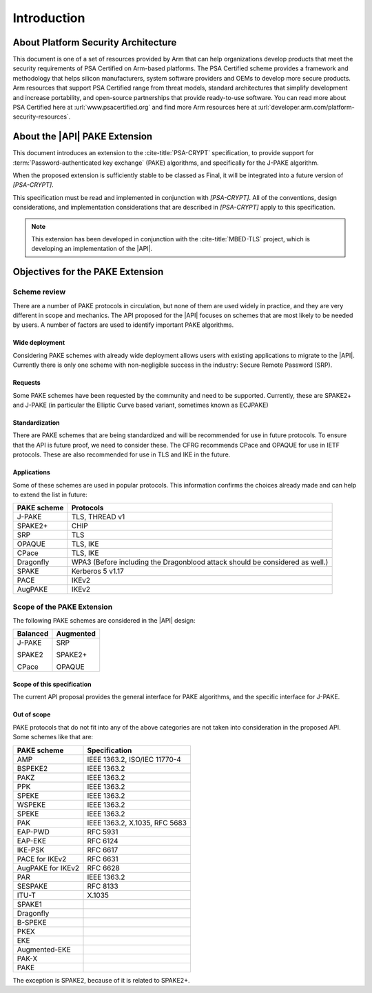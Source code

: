 .. SPDX-FileCopyrightText: Copyright 2022 Arm Limited and/or its affiliates <open-source-office@arm.com>
.. SPDX-License-Identifier: CC-BY-SA-4.0 AND LicenseRef-Patent-license

Introduction
============

About Platform Security Architecture
------------------------------------

This document is one of a set of resources provided by Arm that can help organizations develop products that meet the security requirements of PSA Certified on Arm-based platforms. The PSA Certified scheme provides a framework and methodology that helps silicon manufacturers, system software providers and OEMs to develop more secure products. Arm resources that support PSA Certified range from threat models, standard architectures that simplify development and increase portability, and open-source partnerships that provide ready-to-use software. You can read more about PSA Certified here at :url:`www.psacertified.org` and find more Arm resources here at :url:`developer.arm.com/platform-security-resources`.

About the |API| PAKE Extension
------------------------------

This document introduces an extension to the :cite-title:`PSA-CRYPT` specification, to provide support for :term:`Password-authenticated key exchange` (PAKE) algorithms, and specifically for the J-PAKE algorithm.

When the proposed extension is sufficiently stable to be classed as Final, it will be integrated into a future version of `[PSA-CRYPT]`.

This specification must be read and implemented in conjunction with `[PSA-CRYPT]`. All of the conventions, design considerations, and implementation considerations that are described in `[PSA-CRYPT]` apply to this specification.

.. note::

    This extension has been developed in conjunction with the :cite-title:`MBED-TLS` project, which is developing an implementation of the |API|.

.. rationale:: Note

    This version of the document includes *Rationale* commentary that provides background information relating to the design decisions that led to the current proposal. This enables the reader to understand the wider context and alternative approaches that have been considered.


Objectives for the PAKE Extension
---------------------------------

Scheme review
~~~~~~~~~~~~~

There are a number of PAKE protocols in circulation, but none of them are used widely in practice, and they are very different in scope and mechanics.
The API proposed for the |API| focuses on schemes that are most likely to be needed by users. A number of factors are used to identify important PAKE algorithms.

Wide deployment
^^^^^^^^^^^^^^^

Considering PAKE schemes with already wide deployment allows users with existing applications to migrate to the |API|.
Currently there is only one scheme with non-negligible success in the industry: Secure Remote Password (SRP).

Requests
^^^^^^^^

Some PAKE schemes have been requested by the community and need to be supported.
Currently, these are SPAKE2+ and J-PAKE (in particular the Elliptic Curve based variant, sometimes known as ECJPAKE)

Standardization
^^^^^^^^^^^^^^^

There are PAKE schemes that are being standardized and will be recommended for use in future protocols.
To ensure that the API is future proof, we need to consider these.
The CFRG recommends CPace and OPAQUE for use in IETF protocols.
These are also recommended for use in TLS and IKE in the future.

Applications
^^^^^^^^^^^^

Some of these schemes are used in popular protocols. This information confirms the choices already made and can help to extend the list in future:

.. list-table::
    :header-rows: 1
    :widths: auto
    :align: left

    *   -   PAKE scheme
        -   Protocols
    *   -   J-PAKE
        -   TLS, THREAD v1
    *   -   SPAKE2+
        -   CHIP
    *   -   SRP
        -   TLS
    *   -   OPAQUE
        -   TLS, IKE
    *   -   CPace
        -   TLS, IKE
    *   -   Dragonfly
        -   WPA3 (Before including the Dragonblood attack should be considered as well.)
    *   -   SPAKE
        -   Kerberos 5 v1.17
    *   -   PACE
        -   IKEv2
    *   -   AugPAKE
        -   IKEv2


Scope of the PAKE Extension
~~~~~~~~~~~~~~~~~~~~~~~~~~~

The following PAKE schemes are considered in the |API| design:

.. list-table::
    :header-rows: 1
    :widths: auto
    :align: left

    *   -   Balanced
        -   Augmented
    *   -   J-PAKE

            SPAKE2

            CPace
        -   SRP

            SPAKE2+

            OPAQUE

Scope of this specification
^^^^^^^^^^^^^^^^^^^^^^^^^^^

The current API proposal provides the general interface for PAKE algorithms, and the specific interface for J-PAKE.

Out of scope
^^^^^^^^^^^^

PAKE protocols that do not fit into any of the above categories are not taken into consideration in the proposed API.
Some schemes like that are:

.. list-table::
    :header-rows: 1
    :class: longtable
    :widths: auto
    :align: left

    *   -   PAKE scheme
        -   Specification
    *   -   AMP
        -   IEEE 1363.2, ISO/IEC 11770-4
    *   -   BSPEKE2
        -   IEEE 1363.2
    *   -   PAKZ
        -   IEEE 1363.2
    *   -   PPK
        -   IEEE 1363.2
    *   -   SPEKE
        -   IEEE 1363.2
    *   -   WSPEKE
        -   IEEE 1363.2
    *   -   SPEKE
        -   IEEE 1363.2
    *   -   PAK
        -   IEEE 1363.2, X.1035, RFC 5683
    *   -   EAP-PWD
        -   RFC 5931
    *   -   EAP-EKE
        -   RFC 6124
    *   -   IKE-PSK
        -   RFC 6617
    *   -   PACE for IKEv2
        -   RFC 6631
    *   -   AugPAKE for IKEv2
        -   RFC 6628
    *   -   PAR
        -   IEEE 1363.2
    *   -   SESPAKE
        -   RFC 8133
    *   -   ITU-T
        -   X.1035
    *   -   SPAKE1
        -
    *   -   Dragonfly
        -
    *   -   B-SPEKE
        -
    *   -   PKEX
        -
    *   -   EKE
        -
    *   -   Augmented-EKE
        -
    *   -   PAK-X
        -
    *   -   PAKE
        -

The exception is SPAKE2, because of it is related to SPAKE2+.
